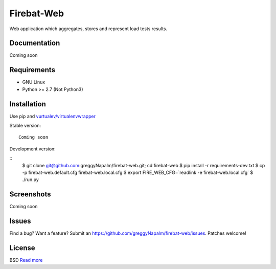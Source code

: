 Firebat-Web
===========

Web application which aggregates, stores and represent load tests results.

Documentation
-------------

Coming soon

Requirements
------------

* GNU Linux
* Python >= 2.7 (Not Python3)

Installation
------------

Use pip and `vurtualev/virtualenvwrapper <http://docs.python-guide.org/en/latest/dev/virtualenvs/>`_

Stable version:

::

    Coming soon

Development version:

::
    $ git clone git@github.com:greggyNapalm/firebat-web.git; cd firebat-web
    $ pip install -r requirements-dev.txt
    $ cp -p firebat-web.default.cfg firebat-web.local.cfg
    $ export FIRE_WEB_CFG=`readlink -e firebat-web.local.cfg`
    $ ./run.py


Screenshots
-----------

Coming soon

Issues
------

Find a bug? Want a feature? Submit an `<https://github.com/greggyNapalm/firebat-web/issues>`_. Patches welcome!

License
-------
BSD `Read more <http://opensource.org/licenses/BSD-3-Clause>`_
